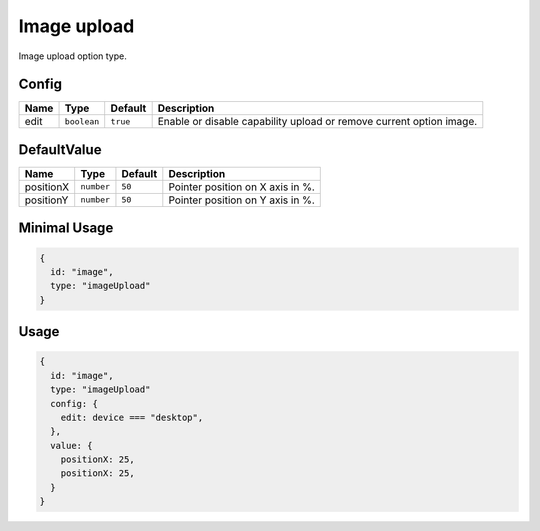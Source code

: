 Image upload
============

Image upload option type.

Config
------

+------------+-------------+-------------+------------------------------------------------------------------------------+
| **Name**   |  **Type**   | **Default** | **Description**                                                              |
+============+=============+=============+==============================================================================+
| edit       | ``boolean`` | ``true``    | Enable or disable capability upload or remove current option image.          |
+------------+-------------+-------------+------------------------------------------------------------------------------+

DefaultValue
-----

+---------------+-------------+-------------+---------------------------------------------------------------------------+
| **Name**      |  **Type**   | **Default** | **Description**                                                           |
+===============+=============+=============+===========================================================================+
| positionX     | ``number``  | ``50``      | Pointer position on X axis in %.                                          |
+---------------+-------------+-------------+---------------------------------------------------------------------------+
| positionY     | ``number``  | ``50``      | Pointer position on Y axis in %.                                          |
+---------------+-------------+-------------+---------------------------------------------------------------------------+


Minimal Usage
-------------

.. code-block:: javascript

    {
      id: "image",
      type: "imageUpload"
    }

Usage
-----

.. code-block:: javascript

    {
      id: "image",
      type: "imageUpload"
      config: {
        edit: device === "desktop",
      },
      value: {
        positionX: 25,
        positionX: 25,
      }
    }
